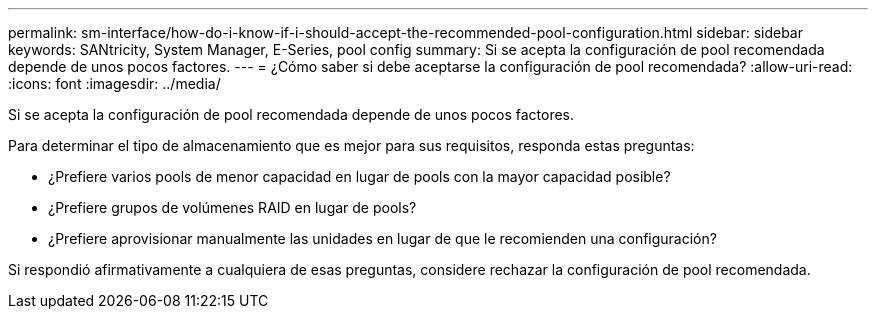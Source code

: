 ---
permalink: sm-interface/how-do-i-know-if-i-should-accept-the-recommended-pool-configuration.html 
sidebar: sidebar 
keywords: SANtricity, System Manager, E-Series, pool config 
summary: Si se acepta la configuración de pool recomendada depende de unos pocos factores. 
---
= ¿Cómo saber si debe aceptarse la configuración de pool recomendada?
:allow-uri-read: 
:icons: font
:imagesdir: ../media/


[role="lead"]
Si se acepta la configuración de pool recomendada depende de unos pocos factores.

Para determinar el tipo de almacenamiento que es mejor para sus requisitos, responda estas preguntas:

* ¿Prefiere varios pools de menor capacidad en lugar de pools con la mayor capacidad posible?
* ¿Prefiere grupos de volúmenes RAID en lugar de pools?
* ¿Prefiere aprovisionar manualmente las unidades en lugar de que le recomienden una configuración?


Si respondió afirmativamente a cualquiera de esas preguntas, considere rechazar la configuración de pool recomendada.
